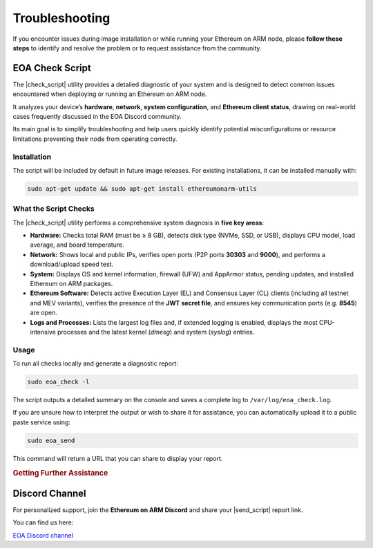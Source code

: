 .. Ethereum on ARM documentation master file
   Created by sphinx-quickstart on Wed Jan 13 19:04:18 2021.

.. |check_script| replace:: :command:`eoa_check`
.. |send_script| replace:: :command:`eoa_send`

Troubleshooting
===============

If you encounter issues during image installation or while running your Ethereum on ARM node, please **follow these steps** to identify and resolve the problem or to request assistance from the community.

EOA Check Script
----------------

The |check_script| utility provides a detailed diagnostic of your system and is designed to detect common issues encountered when deploying or running an Ethereum on ARM node.

It analyzes your device’s **hardware**, **network**, **system configuration**, and **Ethereum client status**, drawing on real-world cases frequently discussed in the EOA Discord community.

Its main goal is to simplify troubleshooting and help users quickly identify potential misconfigurations or resource limitations preventing their node from operating correctly.

Installation
~~~~~~~~~~~~

The script will be included by default in future image releases.  
For existing installations, it can be installed manually with:

.. code-block:: bash

   sudo apt-get update && sudo apt-get install ethereumonarm-utils

.. raw:: html

   <br>

What the Script Checks
~~~~~~~~~~~~~~~~~~~~~~

The |check_script| utility performs a comprehensive system diagnosis in **five key areas**:

* **Hardware:**  
  Checks total RAM (must be ≥ 8 GB), detects disk type (NVMe, SSD, or USB), displays CPU model, load average, and board temperature.

* **Network:**  
  Shows local and public IPs, verifies open ports (P2P ports **30303** and **9000**), and performs a download/upload speed test.

* **System:**  
  Displays OS and kernel information, firewall (UFW) and AppArmor status, pending updates, and installed Ethereum on ARM packages.

* **Ethereum Software:**  
  Detects active Execution Layer (EL) and Consensus Layer (CL) clients (including all testnet and MEV variants), verifies the presence of the **JWT secret file**, and ensures key communication ports (e.g. **8545**) are open.

* **Logs and Processes:**  
  Lists the largest log files and, if extended logging is enabled, displays the most CPU-intensive processes and the latest kernel (`dmesg`) and system (`syslog`) entries.

.. raw:: html

   <br>

Usage
~~~~~

To run all checks locally and generate a diagnostic report:

.. code-block:: bash

   sudo eoa_check -l

The script outputs a detailed summary on the console and saves a complete log to ``/var/log/eoa_check.log``.

If you are unsure how to interpret the output or wish to share it for assistance, you can automatically upload it to a public paste service using:

.. code-block:: bash

   sudo eoa_send

This command will return a URL that you can share to display your report.

.. rubric:: Getting Further Assistance

Discord Channel
---------------

For personalized support, join the **Ethereum on ARM Discord** and share your |send_script| report link.

You can find us here:

`EOA Discord channel`_

.. _EOA Discord channel: http://discord.gg/ve2Z8fxz5N